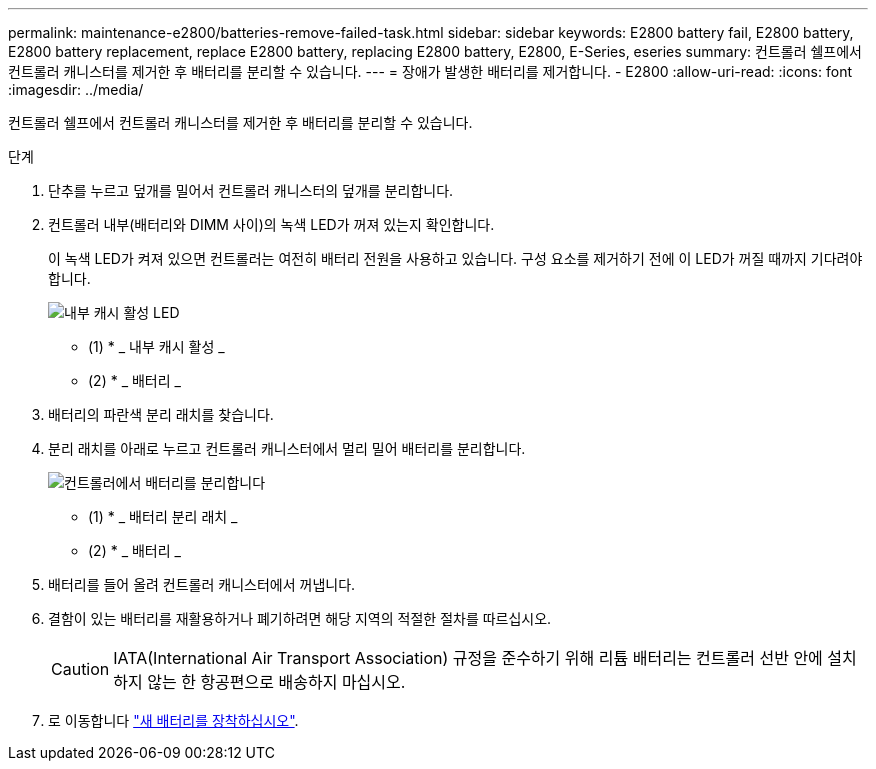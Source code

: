 ---
permalink: maintenance-e2800/batteries-remove-failed-task.html 
sidebar: sidebar 
keywords: E2800 battery fail, E2800 battery, E2800 battery replacement, replace E2800 battery, replacing E2800 battery, E2800, E-Series, eseries 
summary: 컨트롤러 쉘프에서 컨트롤러 캐니스터를 제거한 후 배터리를 분리할 수 있습니다. 
---
= 장애가 발생한 배터리를 제거합니다. - E2800
:allow-uri-read: 
:icons: font
:imagesdir: ../media/


[role="lead"]
컨트롤러 쉘프에서 컨트롤러 캐니스터를 제거한 후 배터리를 분리할 수 있습니다.

.단계
. 단추를 누르고 덮개를 밀어서 컨트롤러 캐니스터의 덮개를 분리합니다.
. 컨트롤러 내부(배터리와 DIMM 사이)의 녹색 LED가 꺼져 있는지 확인합니다.
+
이 녹색 LED가 켜져 있으면 컨트롤러는 여전히 배터리 전원을 사용하고 있습니다. 구성 요소를 제거하기 전에 이 LED가 꺼질 때까지 기다려야 합니다.

+
image::../media/28_dwg_e2800_internal_cache_active_led_maint-e2800.gif[내부 캐시 활성 LED]

+
* (1) * _ 내부 캐시 활성 _

+
* (2) * _ 배터리 _

. 배터리의 파란색 분리 래치를 찾습니다.
. 분리 래치를 아래로 누르고 컨트롤러 캐니스터에서 멀리 밀어 배터리를 분리합니다.
+
image::../media/28_dwg_e2800_remove_battery_maint-e2800.gif[컨트롤러에서 배터리를 분리합니다]

+
* (1) * _ 배터리 분리 래치 _

+
* (2) * _ 배터리 _

. 배터리를 들어 올려 컨트롤러 캐니스터에서 꺼냅니다.
. 결함이 있는 배터리를 재활용하거나 폐기하려면 해당 지역의 적절한 절차를 따르십시오.
+

CAUTION: IATA(International Air Transport Association) 규정을 준수하기 위해 리튬 배터리는 컨트롤러 선반 안에 설치하지 않는 한 항공편으로 배송하지 마십시오.

. 로 이동합니다 link:batteries-install-new-task.html["새 배터리를 장착하십시오"].

